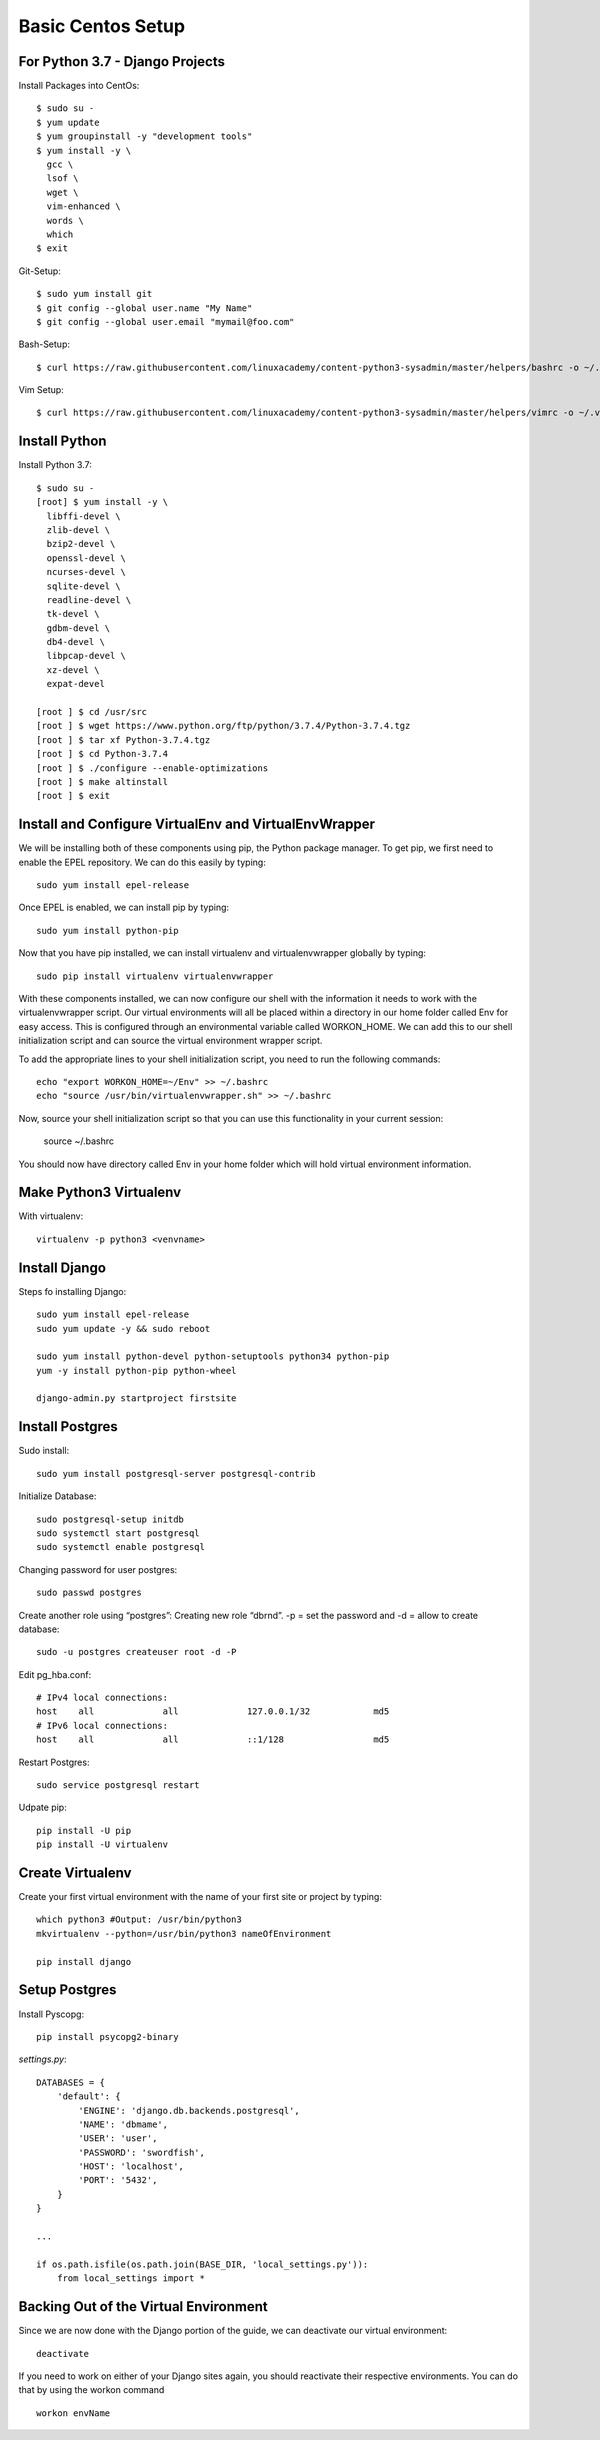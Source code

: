 ******************
Basic Centos Setup
******************
================================
For Python 3.7 - Django Projects
================================

Install Packages into CentOs::

    $ sudo su -
    $ yum update
    $ yum groupinstall -y "development tools"
    $ yum install -y \
      gcc \
      lsof \
      wget \
      vim-enhanced \
      words \
      which
    $ exit

Git-Setup::

    $ sudo yum install git
    $ git config --global user.name "My Name"
    $ git config --global user.email "mymail@foo.com"

Bash-Setup::

    $ curl https://raw.githubusercontent.com/linuxacademy/content-python3-sysadmin/master/helpers/bashrc -o ~/.bashrc


Vim Setup::

    $ curl https://raw.githubusercontent.com/linuxacademy/content-python3-sysadmin/master/helpers/vimrc -o ~/.vimrc


===============
Install Python
===============

Install Python 3.7::

    $ sudo su -
    [root] $ yum install -y \
      libffi-devel \
      zlib-devel \
      bzip2-devel \
      openssl-devel \
      ncurses-devel \
      sqlite-devel \
      readline-devel \
      tk-devel \
      gdbm-devel \
      db4-devel \
      libpcap-devel \
      xz-devel \
      expat-devel
    
    [root ] $ cd /usr/src
    [root ] $ wget https://www.python.org/ftp/python/3.7.4/Python-3.7.4.tgz
    [root ] $ tar xf Python-3.7.4.tgz
    [root ] $ cd Python-3.7.4
    [root ] $ ./configure --enable-optimizations
    [root ] $ make altinstall
    [root ] $ exit

=======================================================
Install and Configure VirtualEnv and VirtualEnvWrapper
=======================================================

We will be installing both of these components using pip, the Python package manager. To get pip, we first need to enable the EPEL repository. We can do this easily by typing::

    sudo yum install epel-release

Once EPEL is enabled, we can install pip by typing::

    sudo yum install python-pip
    
Now that you have pip installed, we can install virtualenv and virtualenvwrapper globally by typing::

    sudo pip install virtualenv virtualenvwrapper
    
With these components installed, we can now configure our shell with the information it needs to work with the virtualenvwrapper script. Our virtual environments will all be placed within a directory in our home folder called Env for easy access. This is configured through an environmental variable called WORKON_HOME. We can add this to our shell initialization script and can source the virtual environment wrapper script.

To add the appropriate lines to your shell initialization script, you need to run the following commands::

    echo "export WORKON_HOME=~/Env" >> ~/.bashrc
    echo "source /usr/bin/virtualenvwrapper.sh" >> ~/.bashrc

Now, source your shell initialization script so that you can use this functionality in your current session:

    source ~/.bashrc

You should now have directory called Env in your home folder which will hold virtual environment information.

========================
Make Python3 Virtualenv
========================

With virtualenv::

    virtualenv -p python3 <venvname>


===============
Install Django
===============

Steps fo installing Django::

    sudo yum install epel-release
    sudo yum update -y && sudo reboot

    sudo yum install python-devel python-setuptools python34 python-pip
    yum -y install python-pip python-wheel
    
    django-admin.py startproject firstsite


================
Install Postgres
================

Sudo install::

    sudo yum install postgresql-server postgresql-contrib

Initialize Database::

    sudo postgresql-setup initdb
    sudo systemctl start postgresql
    sudo systemctl enable postgresql

Changing password for user postgres::

   sudo passwd postgres

Create another role using “postgres”:
Creating new role “dbrnd”. -p = set the password and -d = allow to create database::

    sudo -u postgres createuser root -d -P

Edit pg_hba.conf::

    # IPv4 local connections:
    host    all             all             127.0.0.1/32            md5
    # IPv6 local connections:
    host    all             all             ::1/128                 md5

Restart Postgres::

    sudo service postgresql restart


Udpate pip::

    pip install -U pip
    pip install -U virtualenv

==================
Create Virtualenv
==================

Create your first virtual environment with the name of your first site or project by typing::

    which python3 #Output: /usr/bin/python3
    mkvirtualenv --python=/usr/bin/python3 nameOfEnvironment

    pip install django


================
Setup Postgres
================

Install Pyscopg::

     pip install psycopg2-binary


*settings.py*::

    DATABASES = {
        'default': {
            'ENGINE': 'django.db.backends.postgresql',
            'NAME': 'dbmame',
            'USER': 'user',
            'PASSWORD': 'swordfish',
            'HOST': 'localhost',
            'PORT': '5432',
        }
    }

    ...

    if os.path.isfile(os.path.join(BASE_DIR, 'local_settings.py')):
        from local_settings import *

========================================
Backing Out of the Virtual Environment
========================================

Since we are now done with the Django portion of the guide, we can deactivate our virtual environment::

    deactivate
    
If you need to work on either of your Django sites again, you should reactivate their respective environments. You can do that by using the workon command ::

    workon envName
